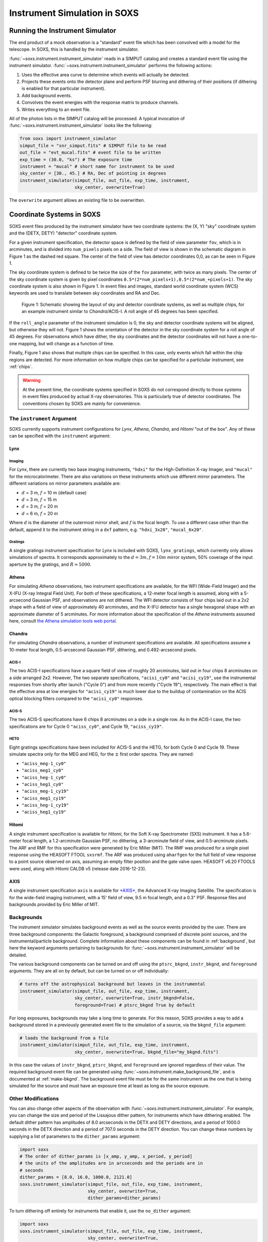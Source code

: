 .. _instrument:

Instrument Simulation in SOXS
=============================

Running the Instrument Simulator
--------------------------------

The end product of a mock observation is a "standard" event file which has been 
convolved with a model for the telescope. In SOXS, this is handled by the
instrument simulator. 

:func:`~soxs.instrument.instrument_simulator` reads in a SIMPUT catalog and 
creates a standard event file using the instrument simulator. 
:func:`~soxs.instrument.instrument_simulator` performs the following actions:

1. Uses the effective area curve to determine which events will actually be 
   detected.
2. Projects these events onto the detector plane and perform PSF blurring and 
   dithering of their positions (if dithering is enabled for that particular
   instrument).
3. Add background events.
4. Convolves the event energies with the response matrix to produce channels.
5. Writes everything to an event file.

All of the photon lists in the SIMPUT catalog will be processed. A typical 
invocation of :func:`~soxs.instrument.instrument_simulator` looks like the 
following:

.. code-block:: python

    from soxs import instrument_simulator
    simput_file = "snr_simput.fits" # SIMPUT file to be read
    out_file = "evt_mucal.fits" # event file to be written
    exp_time = (30.0, "ks") # The exposure time
    instrument = "mucal" # short name for instrument to be used
    sky_center = [30., 45.] # RA, Dec of pointing in degrees
    instrument_simulator(simput_file, out_file, exp_time, instrument, 
                         sky_center, overwrite=True)
 
The ``overwrite`` argument allows an existing file to be overwritten.

.. _coords:

Coordinate Systems in SOXS
--------------------------

SOXS event files produced by the instrument simulator have two coordinate systems:
the (X, Y) "sky" coordinate system and the (DETX, DETY) "detector" coordinate system.

For a given instrument specification, the detector space is defined by the field of 
view parameter ``fov``, which is in arcminutes, and is divided into ``num_pixels``
pixels on a side. The field of view is shown in the schematic diagram in Figure 1 
as the dashed red square. The center of the field of view has detector coordinates 
0,0, as can be seen in Figure 1. 

The sky coordinate system is defined to be twice the size of the ``fov`` parameter, with
twice as many pixels. The center of the sky coordinate system is given by pixel 
coordinates ``0.5*(2*num_pixels+1),0.5*(2*num_+pixels+1)``. The sky coordinate system is
also shown in Figure 1. In event files and images, standard world coordinate system 
(WCS) keywords are used to translate between sky coordinates and RA and Dec. 

.. figure:: ../images/det_schematic.png
    :width: 700px

    Figure 1: Schematic showing the layout of sky and detector coordinate systems, 
    as well as multiple chips, for an example instrument similar to *Chandra*/ACIS-I. 
    A roll angle of 45 degrees has been specified. 

If the ``roll_angle`` parameter of the instrument simulation is 0, the sky and detector
coordinate systems will be aligned, but otherwise they will not. Figure 1 shows the 
orientation of the detector in the sky coordinate system for a roll angle of 45 degrees. 
For observations which have dither, the sky coordinates and the detector coordinates
will not have a one-to-one mapping, but will change as a function of time. 

Finally, Figure 1 also shows that multiple chips can be specified. In this case, only
events which fall within the chip regions are detected. For more information on how
multiple chips can be specified for a particlular instrument, see :ref:`chips`.

.. warning::

    At the present time, the coordinate systems specified in SOXS do not correspond 
    directly to those systems in event files produced by actual X-ray observatories.
    This is particularly true of detector coordinates. The conventions chosen by 
    SOXS are mainly for convenience. 

.. _instrument-arg:

The ``instrument`` Argument
+++++++++++++++++++++++++++

SOXS currently supports instrument configurations for *Lynx*, *Athena*, *Chandra*, 
and *Hitomi* "out of the box". Any of these can be specified with the ``instrument`` 
argument:

Lynx
~~~~

Imaging
#######

For *Lynx*, there are currently two base imaging instruments, ``"hdxi"`` for the 
High-Definition X-ray Imager, and ``"mucal"`` for the microcalorimeter. There 
are also variations on these instruments which use different mirror parameters. 
The different variations on mirror parameters available are:

* :math:`d` = 3 m, :math:`f` = 10 m (default case)
* :math:`d` = 3 m, :math:`f` = 15 m
* :math:`d` = 3 m, :math:`f` = 20 m
* :math:`d` = 6 m, :math:`f` = 20 m

Where :math:`d` is the diameter of the outermost mirror shell, and :math:`f` is
the focal length. To use a different case other than the default, append it to 
the instrument string in a ``dxf`` pattern, e.g. ``"hdxi_3x20"``, 
``"mucal_6x20"``.

Gratings
########

A single gratings instrument specification for *Lynx* is included with SOXS,
``lynx_gratings``, which currently only allows simulations of spectra. It 
corresponds approximately to the :math:`d = 3 m, f = 10 m` mirror system, 
50% coverage of the input aperture by the gratings, and :math:`R = 5000`.

Athena
~~~~~~

For simulating *Athena* observations, two instrument specifications are 
available, for the WFI (Wide-Field Imager) and the X-IFU (X-ray Integral Field 
Unit). For both of these specifications, a 12-meter focal length is assumed, 
along with a 5-arcsecond Gaussian PSF, and observations are not dithered. The
WFI detector consists of four chips laid out in a 2x2 shape with a field of view
of approximately 40 arcminutes, and the X-IFU detector has a single hexagonal 
shape with an approximate diameter of 5 arcminutes. For more information about 
the specification of the *Athena* instruments assumed here, consult 
`the Athena simulation tools web portal <http://www.the-athena-x-ray-observatory.eu/resources/simulation-tools.html>`_.

Chandra
~~~~~~~

For simulating *Chandra* observations, a number of instrument specifications are 
available. All specifications assume a 10-meter focal length, 0.5-arcsecond Gaussian 
PSF, dithering, and 0.492-arcsecond pixels.
 
ACIS-I
######

The two ACIS-I specifications have a square field of view of roughly 20 
arcminutes, laid out in four chips 8 arcminutes on a side arranged 2x2. However,
The two separate specifications, ``"acisi_cy0"`` and ``"acisi_cy19"``, use the 
instrumental responses from shortly after launch ("Cycle 0") and from more 
recently ("Cycle 19"), respectively. The main effect is that the effective area
at low energies for ``"acisi_cy19"`` is much lower due to the buildup of 
contamination on the ACIS optical blocking filters compared to the 
``"acisi_cy0"`` responses.

ACIS-S
######

The two ACIS-S specifications have 6 chips 8 arcminutes on a side in a single row.
As in the ACIS-I case, the two specifications are for Cycle 0 ``"aciss_cy0"``, and
Cycle 19, ``"aciss_cy19"``. 

HETG
####

Eight gratings specifications have been included for ACIS-S and the HETG, for both
Cycle 0 and Cycle 19. These simulate spectra only for the MEG and HEG, for the 
:math:`\pm` first order spectra. They are named:

* ``"aciss_meg-1_cy0"``
* ``"aciss_meg1_cy0"``
* ``"aciss_heg-1_cy0"``
* ``"aciss_heg1_cy0"``
* ``"aciss_meg-1_cy19"``
* ``"aciss_meg1_cy19"``
* ``"aciss_heg-1_cy19"``
* ``"aciss_heg1_cy19"``

Hitomi
~~~~~~

A single instrument specification is available for *Hitomi*, for the Soft X-ray
Spectrometer (SXS) instrument. It has a 5.6-meter focal length, a 1.2-arcminute
Gaussian PSF, no dithering, a 3-arcminute field of view, and 0.5-arcminute pixels.
The ARF and RMF for this specification were generated by Eric Miller (MIT). The 
RMF was produced for a single pixel response using the HEASOFT FTOOL ``sxsrmf``. 
The ARF was produced using ``aharfgen`` for the full field of view response to 
a point source observed on axis, assuming an empty filter position and the gate 
valve open. HEASOFT v6.20 FTOOLS were used, along with Hitomi CALDB v5 (release 
date 2016-12-23).

AXIS
~~~~

A single instrument specification ``axis`` is available for 
`*AXIS* <http://axis.astro.umd.edu>`_, the Advanced X-ray Imaging Satellite. 
The specification is for the wide-field imaging instrument, with a 15' field of 
view, 9.5 m focal length, and a 0.3" PSF. Response files and backgrounds provided
by Eric Miller of MIT.

.. _bkgnds:

Backgrounds
+++++++++++

The instrument simulator simulates background events as well as the source
events provided by the user. There are three background components: the 
Galactic foreground, a background comprised of discrete point sources, and the 
instrumental/particle background. Complete information about these components 
can be found in :ref:`background`, but here the keyword arguments pertaining to
backgrounds for :func:`~soxs.instrument.instrument_simulator` will be detailed. 

The various background components can be turned on and off using 
the ``ptsrc_bkgnd``, ``instr_bkgnd``, and ``foreground`` arguments. They are all
on by default, but can be turned on or off individually:

.. code-block:: python

    # turns off the astrophysical background but leaves in the instrumental
    instrument_simulator(simput_file, out_file, exp_time, instrument, 
                         sky_center, overwrite=True, instr_bkgnd=False,
                         foreground=True) # ptsrc_bkgnd True by default

For long exposures, backgrounds may take a long time to generate. For this
reason, SOXS provides a way to add a background stored in a previously
generated event file to the simulation of a source, via the ``bkgnd_file``
argument:

.. code-block:: python

    # loads the background from a file
    instrument_simulator(simput_file, out_file, exp_time, instrument, 
                         sky_center, overwrite=True, bkgnd_file="my_bkgnd.fits") 

In this case the values of ``instr_bkgnd``, ``ptsrc_bkgnd``, and ``foreground``
are ignored regardless of their value. The required background event file can be
generated using :func:`~soxs.instrument.make_background_file`, and is documented
at :ref:`make-bkgnd`. The background event file must be for the same instrument 
as the one that is being simulated for the source and must have an exposure time
at least as long as the source exposure. 

.. _other-mods:

Other Modifications
+++++++++++++++++++

You can also change other aspects of the observation with 
:func:`~soxs.instrument.instrument_simulator`. For example, you can change the
size and period of the Lissajous dither pattern, for instruments which have 
dithering enabled. The default dither pattern has amplitudes of 8.0 arcseconds 
in the DETX and DETY directions, and a period of 1000.0 seconds in the DETX 
direction and a period of 707.0 seconds in the DETY direction. You can change
these numbers by supplying a list of parameters to the ``dither_params`` argument:

.. code-block:: python

    import soxs
    # The order of dither_params is [x_amp, y_amp, x_period, y_period]
    # the units of the amplitudes are in arcseconds and the periods are in
    # seconds
    dither_params = [8.0, 16.0, 1000.0, 2121.0]
    soxs.instrument_simulator(simput_file, out_file, exp_time, instrument, 
                              sky_center, overwrite=True, 
                              dither_params=dither_params)
    
To turn dithering off entirely for instruments that enable it, use the 
``no_dither`` argument:

.. code-block:: python

    import soxs
    soxs.instrument_simulator(simput_file, out_file, exp_time, instrument, 
                              sky_center, overwrite=True, 
                              no_dither=True)

.. note:: 

    Dithering will only be enabled if the instrument specification allows for 
    it. For example, for *Lynx*, dithering is on by default, but for *Athena* 
    it is off. 

.. _simulate-spectrum:

Simulating Spectra Only 
-----------------------

If you would like to use an instrument specification and a 
:class:`~soxs.spectra.Spectrum` object to generate a spectrum file only (without
including spatial effects), SOXS provides a function 
:func:`~soxs.instrument.simulate_spectrum` which can take an unconvolved
spectrum and generate a convolved one from it. This is similar to what the XSPEC
command "fakeit" does. 

.. code-block:: python

    spec = soxs.Spectrum.from_file("lots_of_lines.dat")
    instrument = "mucal"
    out_file = "lots_of_lines.pha"
    simulate_spectrum(spec, instrument, exp_time, out_file, overwrite=True)

This spectrum file then can be read in and analyzed by standard software such as
XSPEC, Sherpa, ISIS, etc. 

The different background components that can be included in the 
:func:`~soxs.instrument.instrument_simulator` can also be used with 
:func:`~soxs.instrument.simulate_spectrum`. Because in this case the components
are assumed to be diffuse, it is necessary to specify an area on the sky
that the background was "extracted" from using the ``bkgnd_area`` parameter. 
Here is an example invocation:

.. code-block:: python

    spec = soxs.Spectrum.from_file("lots_of_lines.dat")
    instrument = "mucal"
    out_file = "lots_of_lines.pha"
    simulate_spectrum(spec, instrument, exp_time, out_file, 
                      ptsrc_bkgnd=True, foreground=True, 
                      instr_bkgnd=True, overwrite=True, 
                      bkgnd_area=(1.0, "arcmin**2"))

However, there are a couple of differences. The first difference is that 
backgrounds are turned off in :func:`~soxs.instrument.simulate_spectrum` by 
default, unlike in :func:`~soxs.instrument.instrument_simulator`. The second 
difference is that while for the :func:`~soxs.instrument.instrument_simulator` 
the point-source background is resolved into invdividual point sources, it is 
not resolved for :func:`~soxs.instrument.simulate_spectrum`, and instead is 
modeled using an absorbed power-law with the following parameters:

* Power-law index :math:`alpha = 1.45`
* Normalization at 1 keV of :math:`2.0 \times 10^{-7} photons~cm^{-2}~keV^{-1}`

The foreground galactic absorption parameter ``nH`` and the absorption model
``absorb_model`` can be set by hand:

.. code-block:: python

    spec = soxs.Spectrum.from_file("lots_of_lines.dat")
    instrument = "mucal"
    out_file = "lots_of_lines.pha"
    simulate_spectrum(spec, instrument, exp_time, out_file, 
                      ptsrc_bkgnd=True, foreground=True, 
                      instr_bkgnd=True, overwrite=True, nH=0.02,
                      absorb_model="tbabs", bkgnd_area=(1.0, "arcmin**2"))

Instrument specifications with the ``"imaging"`` keyword set to ``False`` can 
only be used with :func:`~soxs.instrument.simulate_spectrum` and not 
:func:`~soxs.instrument.instrument_simulator`. Currently, this includes grating 
instruments. Also, adding backgrounds to non-imaging instrument specifications 
with :func:`~soxs.instrument.simulate_spectrum` is not supported at this time. 

.. _instrument-registry:

Creating New Instrument Specifications
--------------------------------------

SOXS provides the ability to customize the models of the different components of
the instrument being simulated. This is provided by the use of the instrument 
registry and JSON files which contain prescriptions for different instrument 
configurations.

The Instrument Registry
+++++++++++++++++++++++

The instrument registry is simply a Python dictionary containing various 
instrument specifications. You can see the contents of the instrument registry 
by calling :func:`~soxs.instrument.show_instrument_registry`:

.. code-block:: python

    import soxs
    soxs.show_instrument_registry()

gives (showing only a subset for brevity):

.. code-block:: pycon

    Instrument: hdxi
        name: hdxi_3x10
        mission: lynx
        arf: xrs_hdxi_3x10.arf
        rmf: xrs_hdxi.rmf
        bkgnd: acisi
        fov: 20.0
        num_pixels: 4096
        aimpt_coords: [0.0, 0.0]
        chips: None
        focal_length: 10.0
        dither: True
        psf: ['gaussian', 0.5]
        imaging: True
    Instrument: athena_xifu
        name: athena_xifu
        mission: athena
        arf: athena_xifu_1469_onaxis_pitch249um_v20160401.arf
        rmf: athena_xifu_rmf_v20160401.rmf
        bkgnd: athena_xifu
        fov: 5.991992621478149
        num_pixels: 84
        aimpt_coords: [0.0, 0.0]
        chips: [['Polygon', 
                 [-33, 0, 33, 33, 0, -33], 
                 [20, 38, 20, -20, -38, -20]]]
        focal_length: 12.0
        dither: False
        psf: ['gaussian', 5.0]
        imaging: True
    Instrument: acisi_cy19
        name: acisi_cy19
        mission: chandra
        arf: acisi_aimpt_cy19.arf
        rmf: acisi_aimpt_cy19.rmf
        bkgnd: acisi
        fov: 20.008
        num_pixels: 2440
        aimpt_coords: [86.0, 57.0]
        chips: [['Box', -523, -523, 1024, 1024], 
                ['Box', 523, -523, 1024, 1024], 
                ['Box', -523, 523, 1024, 1024], 
                ['Box', 523, 523, 1024, 1024]]
        psf: ['gaussian', 0.5]
        focal_length: 10.0
        dither: True
        imaging: True
    Instrument: hitomi_sxs
        name: hitomi_sxs
        mission: hitomi
        arf: hitomi_sxs_ptsrc.arf
        rmf: hitomi_sxs.rmf
        bkgnd: hitomi_sxs
        num_pixels: 6
        fov: 3.06450576
        aimpt_coords: [0.0, 0.0]
        chips: None
        focal_length: 5.6
        dither: False
        psf: ['gaussian', 72.0]
        imaging: True
    ...

The various parts of each instrument specification are:

* ``"name"``: The name of the instrument specification. 
* ``"mission"``: The name of the mission.
* ``"arf"``: The file containing the ARF.
* ``"rmf"``: The file containing the RMF.
* ``"fov"``: The field of view in arcminutes. This may represent a single chip
  or an area within which chips are embedded.
* ``"num_pixels"``: The number of resolution elements on a side of the field of 
  view.
* ``"chips"``: The specification for multiple chips, if desired. For more details
  on how to specify chips, see :ref:`chips`. 
* ``"bkgnd"``: The name of the instrumental background to use, stored in the 
  background registry (see :ref:`background` for more details). This can also be
  set to ``None`` for no particle background.
* ``"psf"``: The PSF specification to use. At time of writing, the only one 
  available is that of a Gaussian PSF, with a single parameter, the HPD of the 
  PSF. This is specified using a Python list, e.g. ``["gaussian", 0.5]``. This 
  can also be set to ``None`` for no PSF.
* ``"focal_length"``: The focal length of the telescope in meters.
* ``"dither"``: Whether or not the instrument dithers by default. 
* ``"imaging"``: Whether or not the instrument supports imaging. If ``False``, 
  only spectra can be simulated using this instrument specification. 

As SOXS matures, this list of specifications will likely expand, and the number 
of options for some of them (e.g., the PSF) will also expand.

.. _custom-instruments:

Making Custom Instruments
+++++++++++++++++++++++++

To make a custom instrument, you can take an existing instrument specification 
and modify it, giving it a new name, or write a new specification to a 
`JSON <http://www.json.org>`_ file and read it in. To make a new specification 
from a dictionary, construct the dictionary and feed it to 
:func:`~soxs.instrument.add_instrument_to_registry`. For example, if you wanted 
to take the default calorimeter specification and change the plate scale, you 
would do it this way, using :func:`~soxs.instrument.get_instrument_from_registry`
to get the specification so that you can alter it:

.. code-block:: python

    from soxs import get_instrument_from_registry, add_instrument_to_registry
    new_mucal = get_instrument_from_registry("mucal")
    new_mucal["name"] = "mucal_high_res" # Must change the name, otherwise an error will be thrown
    new_mucal["num_pixels"] = 12000 # Results in an ambitiously smaller plate scale, 0.1 arcsec per pixel
    name = add_instrument_to_registry(new_mucal)
    
You can also store an instrument specification in a JSON file and import it:

.. code-block:: python

    name = add_instrument_to_registry("my_mucal.json")
    
You can download an example instrument specification JSON file 
`here <../example_mucal_spec.json>`_. 

You can also take an existing instrument specification and write it to a JSON 
file for editing using :func:`~soxs.instrument.write_instrument_json`:

.. code-block:: python

    from soxs import write_instrument_json
    # Using the "new_mucal" from above
    write_instrument_json("mucal_high_res", "mucal_high_res.json")

.. warning::

    Since JSON files use Javascript-style notation instead of Python's, there 
    are two differences one must note when creating JSON-based instrument 
    specifications:
    1. Python's ``None`` will convert to ``null``, and vice-versa.
    2. ``True`` and ``False`` are capitalized in Python, in JSON they are lowercase.

.. _chips:

Defining Instruments with Multiple Chips
++++++++++++++++++++++++++++++++++++++++

If the ``"chips"`` entry in the instrument specification is ``None``, then there
will only be one chip which covers the entire field of view. However, it is also 
possible to specify multiple chips with essentially arbitary shapes. In this case, 
the ``"chips"`` entry needs to be a list containing a set of lists, one for each
chip, that specifies a region expression parseable by the 
`pyregion <https://pyregion.readthedocs.io>`_ package. 

Three options are currently recognized by SOXS for chip shapes:

* Rectangle shapes, which use the ``Box`` region. The four arguments are ``xc``
  (center in the x-coordinate), ``yc`` (center in the y-coordinate), ``width``,
  and ``height``.
* Circle shapes, which use the ``Circle`` region. The three arguments are ``xc``
  (center in the x-coordinate), ``yc`` (center in the y-coordinate), and ``radius``.
* Generic polygon shapes, which use the ``Polygon`` region. The two arguments are
  ``x`` and ``y``, which are lists of x and y coordinates for each point of the
  polygon. 

To create a chip, simply supply a list starting with the name of the region 
type and followed by the arguments in order. All coordinates and distances are
in detector coordinates. For example, a ``Box`` region at detector coordinates
(0,0) with a width of 100 pixels and a height of 200 pixels would be specified
as ``["Box", 0.0, 0.0, 100, 200]``. 

For example, the *Chandra* ACIS-I instrument configurations have a list of four 
``Box`` regions to specify the four I-array square-shaped chips:

.. code-block:: python

    instrument_registry["acisi_cy19"] = {"name": "acisi_cy19",
                                         "mission": "chandra",
                                         "arf": "acisi_aimpt_cy19.arf",
                                         "rmf": "acisi_aimpt_cy19.rmf",
                                         "bkgnd": "acisi",
                                         "fov": 20.008,
                                         "num_pixels": 2440,
                                         "aimpt_coords": [86.0, 57.0],
                                         "chips": [["Box", -523, -523, 1024, 1024],
                                                   ["Box", 523, -523, 1024, 1024],
                                                   ["Box", -523, 523, 1024, 1024],
                                                   ["Box", 523, 523, 1024, 1024]],
                                         "psf": ["gaussian", 0.5],
                                         "focal_length": 10.0,
                                         "dither": True,
                                         "imaging": True}

whereas the *Athena* XIFU instrument configuration uses a ``Polygon`` region:

.. code-block:: python

    instrument_registry["athena_xifu"] = {"name": "athena_xifu",
                                          "mission": "athena",
                                          "arf": "athena_xifu_1469_onaxis_pitch249um_v20160401.arf",
                                          "rmf": "athena_xifu_rmf_v20160401.rmf",
                                          "bkgnd": "athena_xifu",
                                          "fov": 5.991992621478149,
                                          "num_pixels": 84,
                                          "aimpt_coords": [0.0, 0.0],
                                          "chips": [["Polygon", 
                                                     [-33, 0, 33, 33, 0, -33],
                                                     [20, 38, 20, -20, -38, -20]]],
                                          "focal_length": 12.0,
                                          "dither": False,
                                          "psf": ["gaussian", 5.0],
                                          "imaging": True}

